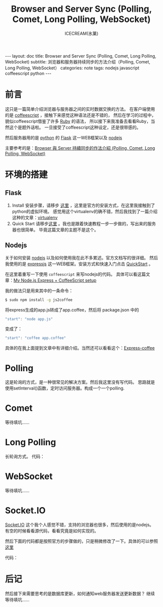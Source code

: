 #+TITLE:Browser and Server Sync (Polling, Comet, Long Polling, WebSocket)
#+AUTHOR:ICECREAM(氷菓)
#+EMAIL:creamidea(AT)gmail.com
#+DESCRIPTION:ICECREAM(氷菓)
#+KEYWORDS:nodejs javascript coffeescript python
#+OPTIONS:H:4 num:t toc:t \n:nil @:t ::t |:t ^:t f:t TeX:t email:t
#+LINK_HOME: https://creamidea.github.io
#+STYLE:<link rel="stylesheet" type="text/css" href="../css/style.css">
#+INFOJS_OPT: view: showall toc: nil

#+BEGIN_HTML
---
layout: doc
title: Browser and Server Sync (Polling, Comet, Long Polling, WebSocket)
subtitle: 浏览器和服务器持续同步的方法介绍（Polling, Comet, Long Polling, WebSocket） 
categories: note
tags: nodejs javascript coffeescript python
---
#+END_HTML

* 前言
这只是一篇简单介绍浏览器与服务器之间的实时数据交换的方法。
在客户端使用的是 [[http://coffeescript.org/][coffeescript]] ，接触下来感觉这种语法还是不错的，
然后在学习的过程中，貌似coffeescript借鉴了许多 [[http://www.ruby-lang.org/en/][Ruby]] 的语法，
所以接下来我准备去看看Ruby，当然这个是题外话啦。
一旦接受了coffeescript这种设定，还是很带感的。

然后服务器用的是 [[http://www.python.org/][python]] 的 [[http://flask.pocoo.org/][Flask]] 这一WEB框架以及 [[http://nodejs.org/][nodejs]] 

主要参考的是：[[http://www.josephj.com/entry.php?id%3D358][Browser 與 Server 持續同步的作法介紹 (Polling, Comet, Long Polling, WebSocket)]]

* 环境的搭建
** Flask
1. Install
	 安装步骤，请移步 [[http://flask.pocoo.org/docs/installation/#installation][这里]] ，这里是官方的安装方式，在这里我接触到了python的虚拟环境。
	 感觉用这个virtualenv的确不错，然后我找到了一篇介绍这种的文章：[[https://virtualenv-chinese-docs.readthedocs.org/en/latest/][virtualenv]]
2. Quick Start
	 请移步[[http://flask.pocoo.org/docs/quickstart/#quickstart][这里]] 。我也是跟着快速教程一步一步做的，写出来的服务器也很简单。
	 毕竟这篇文章的主题不是这个。
** Nodejs
	 关于如何安装 [[http://nodejs.org/][nodejs]] 以及如何使用我在此不多累述。官方文档写的很详细。
	 然后我使用的是 [[http://expressjs.com/][expressjs]] 这一WEB框架。安装方式和快速入门点击 [[http://expressjs.com/guide.html][QuickStart]] 。

	 在这里着重写一下使用 =coffeescript= 来写nodejs的代码。
	 具体可以看这篇文章：[[http://sparklinlabs.com/2013/06/my-node-js-express-coffeescript-setup/][My Node.js Express + CoffeeScript setup]]

	 我的做法只是用来其中的一条命令：
	 #+BEGIN_SRC sh
     $ sudo npm install -g js2coffee
	 #+END_SRC
	 将express生成的app.js转成了app.coffee，然后将 package.json 中的
	 #+BEGIN_SRC js
     "start": "node app.js"
	 #+END_SRC
	 变成了：
	 #+BEGIN_SRC js
     "start": "coffee app.coffee"
	 #+END_SRC

	 具体的在我上面提到文章中有详细介绍。当然还可以看看这个：[[http://twilson63.github.io/express-coffee/][Express-coffee]]

* Polling
	这是轮询的方式，是一种很常见的解决方案。然后我这里没有写代码。
  思路就是使用setInterval()函数，定时访问服务器。构成一个一个polling.

* Comet
  等待填坑……
* Long Polling
	长轮询方式。
	代码：
	#+BEGIN_HTML
	<script src="https://gist.github.com/creamidea/6114508.js"></script>
	#+END_HTML

* WebSocket
  等待填坑……

* Socket.IO
	[[http://socket.io/][Socket.IO]] 这个我个人感觉不错，支持的浏览器也很多，然后使用的是nodejs。
	有空的时候看看源代码，看看究竟是如何实现的。

	然后下面的代码都是按照官方的步骤做的，只是稍微修改了一下。具体的可以参照 [[http://socket.io/#how-to-use][这里]]
	
	代码：
	#+BEGIN_HTML
	<script src="https://gist.github.com/creamidea/6114473.js"></script>
	#+END_HTML

* 后记
	然后接下来需要思考的是数据库更新，如何通知web服务器发送更新数据？
  继续等待填坑……
